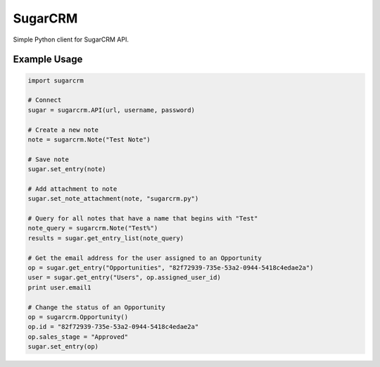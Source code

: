 ========
SugarCRM
========

Simple Python client for SugarCRM API.


Example Usage
-------------

.. code-block:: python

    import sugarcrm

    # Connect
    sugar = sugarcrm.API(url, username, password)

    # Create a new note
    note = sugarcrm.Note("Test Note")

    # Save note
    sugar.set_entry(note)

    # Add attachment to note
    sugar.set_note_attachment(note, "sugarcrm.py")

    # Query for all notes that have a name that begins with "Test"
    note_query = sugarcrm.Note("Test%")
    results = sugar.get_entry_list(note_query)

    # Get the email address for the user assigned to an Opportunity
    op = sugar.get_entry("Opportunities", "82f72939-735e-53a2-0944-5418c4edae2a")
    user = sugar.get_entry("Users", op.assigned_user_id)
    print user.email1

    # Change the status of an Opportunity
    op = sugarcrm.Opportunity()
    op.id = "82f72939-735e-53a2-0944-5418c4edae2a"
    op.sales_stage = "Approved"
    sugar.set_entry(op)
